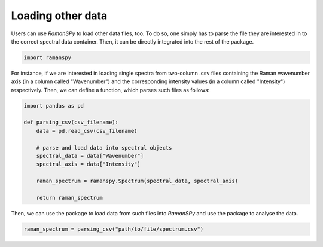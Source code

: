 
.. DO NOT EDIT.
.. THIS FILE WAS AUTOMATICALLY GENERATED BY SPHINX-GALLERY.
.. TO MAKE CHANGES, EDIT THE SOURCE PYTHON FILE:
.. "auto_tutorials/ii-instrumental/iv_other.py"
.. LINE NUMBERS ARE GIVEN BELOW.

.. only:: html

    .. note::
        :class: sphx-glr-download-link-note

        :ref:`Go to the end <sphx_glr_download_auto_tutorials_ii-instrumental_iv_other.py>`
        to download the full example code

.. rst-class:: sphx-glr-example-title

.. _sphx_glr_auto_tutorials_ii-instrumental_iv_other.py:


Loading other data
--------------------------------------

Users can use `RamanSPy` to load other data files, too. To do so, one simply has to parse the file they are interested in
to the correct spectral data container. Then, it can be directly integrated into the rest of the package.

.. GENERATED FROM PYTHON SOURCE LINES 8-11

.. code-block:: default

    import ramanspy



.. GENERATED FROM PYTHON SOURCE LINES 12-15

For instance, if we are interested in loading single spectra from two-column .csv files containing the Raman
wavenumber axis (in a column called "Wavenumber") and the corresponding intensity values (in a column called "Intensity")
respectively. Then, we can define a function, which parses such files as follows:

.. GENERATED FROM PYTHON SOURCE LINES 15-29

.. code-block:: default


    import pandas as pd

    def parsing_csv(csv_filename):
        data = pd.read_csv(csv_filename)

        # parse and load data into spectral objects
        spectral_data = data["Wavenumber"]
        spectral_axis = data["Intensity"]

        raman_spectrum = ramanspy.Spectrum(spectral_data, spectral_axis)

        return raman_spectrum


.. GENERATED FROM PYTHON SOURCE LINES 30-31

Then, we can use the package to load data from such files into `RamanSPy` and use the package to analyse the data.

.. GENERATED FROM PYTHON SOURCE LINES 31-32

.. code-block:: default

    raman_spectrum = parsing_csv("path/to/file/spectrum.csv")


.. rst-class:: sphx-glr-timing

   **Total running time of the script:** ( 0 minutes  0.000 seconds)


.. _sphx_glr_download_auto_tutorials_ii-instrumental_iv_other.py:

.. only:: html

  .. container:: sphx-glr-footer sphx-glr-footer-example




    .. container:: sphx-glr-download sphx-glr-download-python

      :download:`Download Python source code: iv_other.py <iv_other.py>`

    .. container:: sphx-glr-download sphx-glr-download-jupyter

      :download:`Download Jupyter notebook: iv_other.ipynb <iv_other.ipynb>`
